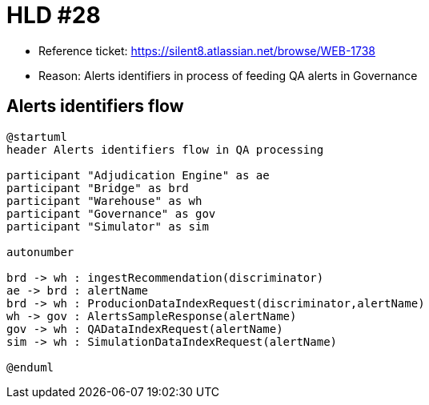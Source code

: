 = HLD #28

- Reference ticket: https://silent8.atlassian.net/browse/WEB-1738
- Reason: Alerts identifiers in process of feeding QA alerts in Governance

== Alerts identifiers flow
[plantuml,alerts,svg]
-----
@startuml
header Alerts identifiers flow in QA processing

participant "Adjudication Engine" as ae
participant "Bridge" as brd
participant "Warehouse" as wh
participant "Governance" as gov
participant "Simulator" as sim

autonumber

brd -> wh : ingestRecommendation(discriminator)
ae -> brd : alertName
brd -> wh : ProducionDataIndexRequest(discriminator,alertName)
wh -> gov : AlertsSampleResponse(alertName)
gov -> wh : QADataIndexRequest(alertName)
sim -> wh : SimulationDataIndexRequest(alertName)

@enduml
-----
